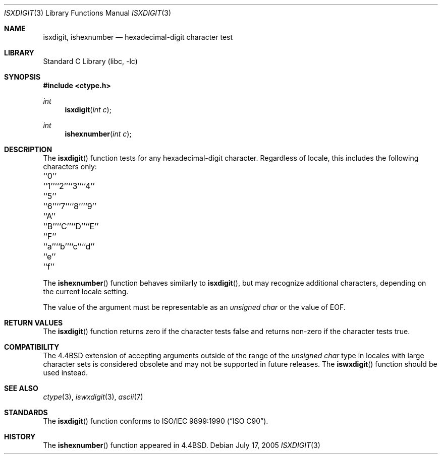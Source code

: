 .\" Copyright (c) 1991, 1993
.\"	The Regents of the University of California.  All rights reserved.
.\"
.\" This code is derived from software contributed to Berkeley by
.\" the American National Standards Committee X3, on Information
.\" Processing Systems.
.\"
.\" Redistribution and use in source and binary forms, with or without
.\" modification, are permitted provided that the following conditions
.\" are met:
.\" 1. Redistributions of source code must retain the above copyright
.\"    notice, this list of conditions and the following disclaimer.
.\" 2. Redistributions in binary form must reproduce the above copyright
.\"    notice, this list of conditions and the following disclaimer in the
.\"    documentation and/or other materials provided with the distribution.
.\" 4. Neither the name of the University nor the names of its contributors
.\"    may be used to endorse or promote products derived from this software
.\"    without specific prior written permission.
.\"
.\" THIS SOFTWARE IS PROVIDED BY THE REGENTS AND CONTRIBUTORS ``AS IS'' AND
.\" ANY EXPRESS OR IMPLIED WARRANTIES, INCLUDING, BUT NOT LIMITED TO, THE
.\" IMPLIED WARRANTIES OF MERCHANTABILITY AND FITNESS FOR A PARTICULAR PURPOSE
.\" ARE DISCLAIMED.  IN NO EVENT SHALL THE REGENTS OR CONTRIBUTORS BE LIABLE
.\" FOR ANY DIRECT, INDIRECT, INCIDENTAL, SPECIAL, EXEMPLARY, OR CONSEQUENTIAL
.\" DAMAGES (INCLUDING, BUT NOT LIMITED TO, PROCUREMENT OF SUBSTITUTE GOODS
.\" OR SERVICES; LOSS OF USE, DATA, OR PROFITS; OR BUSINESS INTERRUPTION)
.\" HOWEVER CAUSED AND ON ANY THEORY OF LIABILITY, WHETHER IN CONTRACT, STRICT
.\" LIABILITY, OR TORT (INCLUDING NEGLIGENCE OR OTHERWISE) ARISING IN ANY WAY
.\" OUT OF THE USE OF THIS SOFTWARE, EVEN IF ADVISED OF THE POSSIBILITY OF
.\" SUCH DAMAGE.
.\"
.\"     @(#)isxdigit.3	8.1 (Berkeley) 6/4/93
.\" $FreeBSD: stable/11/lib/libc/locale/isxdigit.3 233992 2012-04-07 09:05:30Z joel $
.\"
.Dd July 17, 2005
.Dt ISXDIGIT 3
.Os
.Sh NAME
.Nm isxdigit, ishexnumber
.Nd hexadecimal-digit character test
.Sh LIBRARY
.Lb libc
.Sh SYNOPSIS
.In ctype.h
.Ft int
.Fn isxdigit "int c"
.Ft int
.Fn ishexnumber "int c"
.Sh DESCRIPTION
The
.Fn isxdigit
function tests for any hexadecimal-digit character.
Regardless of locale, this includes the following characters only:
.Bl -column \&``0''______ \&``0''______ \&``0''______ \&``0''______ \&``0''______
.It "\&``0''" Ta "``1''" Ta "``2''" Ta "``3''" Ta "``4''"
.It "\&``5''" Ta "``6''" Ta "``7''" Ta "``8''" Ta "``9''"
.It "\&``A''" Ta "``B''" Ta "``C''" Ta "``D''" Ta "``E''"
.It "\&``F''" Ta "``a''" Ta "``b''" Ta "``c''" Ta "``d''"
.It "\&``e''" Ta "``f''" Ta \& Ta \& Ta \&
.El
.Pp
The
.Fn ishexnumber
function behaves similarly to
.Fn isxdigit ,
but may recognize additional characters,
depending on the current locale setting.
.Pp
The value of the argument must be representable as an
.Vt "unsigned char"
or the value of
.Dv EOF .
.Sh RETURN VALUES
The
.Fn isxdigit
function returns zero if the character tests false and
returns non-zero if the character tests true.
.Sh COMPATIBILITY
The
.Bx 4.4
extension of accepting arguments outside of the range of the
.Vt "unsigned char"
type in locales with large character sets is considered obsolete
and may not be supported in future releases.
The
.Fn iswxdigit
function should be used instead.
.Sh SEE ALSO
.Xr ctype 3 ,
.Xr iswxdigit 3 ,
.Xr ascii 7
.Sh STANDARDS
The
.Fn isxdigit
function conforms to
.St -isoC .
.Sh HISTORY
The
.Fn ishexnumber
function appeared in
.Bx 4.4 .
